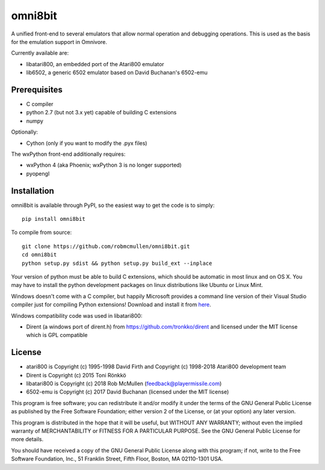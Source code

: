 ================================================
omni8bit
================================================

A unified front-end to several emulators that allow normal operation and
debugging operations. This is used as the basis for the emulation support in
Omnivore.

Currently available are:

* libatari800, an embedded port of the Atari800 emulator
* lib6502, a generic 6502 emulator based on David Buchanan's 6502-emu



Prerequisites
=============


* C compiler
* python 2.7 (but not 3.x yet) capable of building C extensions
* numpy

Optionally:

* Cython (only if you want to modify the .pyx files)

The wxPython front-end additionally requires:

* wxPython 4 (aka Phoenix; wxPython 3 is no longer supported)
* pyopengl


Installation
============

omni8bit is available through PyPI, so the easiest way to get the code is to
simply::

    pip install omni8bit

To compile from source::

    git clone https://github.com/robmcmullen/omni8bit.git
    cd omni8bit
    python setup.py sdist && python setup.py build_ext --inplace

Your version of python must be able to build C extensions, which should be
automatic in most linux and on OS X. You may have to install the python
development packages on linux distributions like Ubuntu or Linux Mint.

Windows doesn't come with a C compiler, but happily Microsoft provides a
command line version of their Visual Studio compiler just for compiling Python
extensions! Download and install it from `here
<https://www.microsoft.com/en-us/download/details.aspx?id=44266>`_.

Windows compatibility code was used in libatari800:

* Dirent (a windows port of dirent.h) from https://github.com/tronkko/dirent
  and licensed under the MIT license which is GPL compatible


License
==========

* atari800 is Copyright (c) 1995-1998 David Firth and Copyright (c) 1998-2018 Atari800 development team
* Dirent is Copyright (c) 2015 Toni Rönkkö
* libatari800 is Copyright (c) 2018 Rob McMullen (feedback@playermissile.com)
* 6502-emu is Copyright (c) 2017 David Buchanan (licensed under the MIT license)

This program is free software; you can redistribute it and/or modify
it under the terms of the GNU General Public License as published by
the Free Software Foundation; either version 2 of the License, or
(at your option) any later version.

This program is distributed in the hope that it will be useful,
but WITHOUT ANY WARRANTY; without even the implied warranty of
MERCHANTABILITY or FITNESS FOR A PARTICULAR PURPOSE.  See the
GNU General Public License for more details.

You should have received a copy of the GNU General Public License along
with this program; if not, write to the Free Software Foundation, Inc.,
51 Franklin Street, Fifth Floor, Boston, MA 02110-1301 USA.

